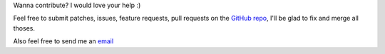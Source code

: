 Wanna contribute? I would love your help :)

Feel free to submit patches, issues, feature requests, pull requests on the `GitHub repo <http://github.com/C4ptainCrunch/ics.py>`_, I'll be glad to fix and merge all thoses.

Also feel free to send me an `email <mailto:nikita.marchant@gmail.com>`_